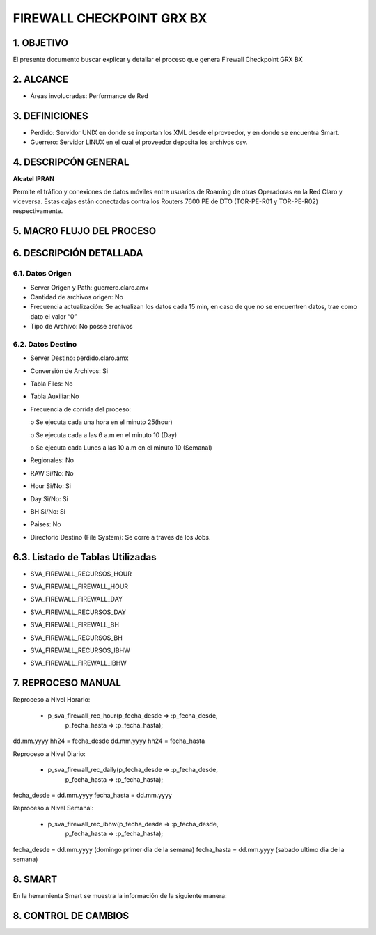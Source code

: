 FIREWALL CHECKPOINT GRX BX
==========================

1. OBJETIVO
-----------

El presente documento buscar explicar y detallar el proceso que genera Firewall Checkpoint GRX BX

2. ALCANCE
----------

•	Áreas involucradas: Performance de Red

3. DEFINICIONES
---------------

•	Perdido: Servidor UNIX en donde se importan los XML desde el proveedor, y en donde se encuentra Smart.
•	Guerrero: Servidor LINUX en el cual el proveedor deposita los archivos csv.

4. DESCRIPCÓN GENERAL
---------------------

**Alcatel IPRAN**

Permite el  tráfico y conexiones de datos móviles entre usuarios de Roaming de otras Operadoras en la Red Claro y viceversa. Estas cajas están conectadas contra los Routers 7600 PE de DTO (TOR-PE-R01 y TOR-PE-R02) respectivamente.

5. MACRO FLUJO DEL PROCESO
--------------------------

.. image:: ../_static/images/firewall/pag3.png
  :align: center

6. DESCRIPCIÓN DETALLADA
------------------------

6.1.	Datos Origen
..................

•	Server Origen y Path: guerrero.claro.amx

•	Cantidad de archivos origen: No 

•	Frecuencia actualización: Se actualizan los datos cada 15 min, en caso de que no se	encuentren datos, trae como dato el valor “0”

•	Tipo de Archivo: No posse archivos

6.2.	Datos Destino
...................

•	Server Destino: perdido.claro.amx

•	Conversión de Archivos: Si 

•	Tabla Files: No

•	Tabla Auxiliar:No 

•	Frecuencia de corrida del proceso: 

	o	Se ejecuta cada una hora en el minuto 25(hour)

	o	Se ejecuta cada a las 6 a.m en el minuto 10 (Day)

	o	Se ejecuta cada Lunes a las 10 a.m en el minuto 10 (Semanal)

•	Regionales: No 

•	RAW Si/No: No

•	Hour Si/No: Si 

•	Day Si/No: Si 

•	BH Si/No: Si 

•	Paises: No 

•	Directorio Destino (File System): Se corre a través de los Jobs.

6.3.	Listado de Tablas Utilizadas
------------------------------------

•	SVA_FIREWALL_RECURSOS_HOUR

.. image:: ../_static/images/firewall/pag4.png
  :align: center

•	SVA_FIREWALL_FIREWALL_HOUR

.. image:: ../_static/images/firewall/pag4.2.png
  :align: center

•	SVA_FIREWALL_FIREWALL_DAY

.. image:: ../_static/images/firewall/pag5.png
  :align: center

•	SVA_FIREWALL_RECURSOS_DAY

.. image:: ../_static/images/firewall/pag5.2.png
  :align: center

•	SVA_FIREWALL_FIREWALL_BH

.. image:: ../_static/images/firewall/pag5.3.png
  :align: center

•	SVA_FIREWALL_RECURSOS_BH

.. image:: ../_static/images/firewall/pag5.4.png
  :align: center

•	SVA_FIREWALL_RECURSOS_IBHW

.. image:: ../_static/images/firewall/pag5.4.png
  :align: center

•	SVA_FIREWALL_FIREWALL_IBHW

.. image:: ../_static/images/firewall/pag6.png
  :align: center


7. REPROCESO MANUAL
-------------------

Reproceso a Nivel Horario:

	•	p_sva_firewall_rec_hour(p_fecha_desde => :p_fecha_desde,
                          p_fecha_hasta => :p_fecha_hasta);

dd.mm.yyyy hh24  = fecha_desde    dd.mm.yyyy hh24  = fecha_hasta

Reproceso a Nivel Diario: 

	•	 p_sva_firewall_rec_daily(p_fecha_desde => :p_fecha_desde,
                           p_fecha_hasta => :p_fecha_hasta);

fecha_desde = dd.mm.yyyy   fecha_hasta = dd.mm.yyyy

Reproceso a Nivel Semanal:

	•	 p_sva_firewall_rec_ibhw(p_fecha_desde => :p_fecha_desde,
                          p_fecha_hasta => :p_fecha_hasta);

fecha_desde = dd.mm.yyyy (domingo primer dia de la semana)  fecha_hasta = dd.mm.yyyy (sabado ultimo  dia de la semana)

8.  SMART
---------

En la herramienta Smart se muestra la información de la siguiente manera:

.. image:: ../_static/images/firewall/pag7.png
  :align: center

.. image:: ../_static/images/firewall/pag7.2.png
  :align: center


8. CONTROL DE CAMBIOS
---------------------


.. raw:: html 

   <style type="text/css">
    table {
       border:2px solid red;
       border-collapse:separate;
       }
    th, td {
       border:1px solid red;
       padding:10px;
       }
  </style>

  <table border="3">
  <tr>
    <th>Fecha</th>
    <th>Responsable</th>
    <th>Ticket Jira</th>
    <th>Detalle</th>
    <th>Repositorio</th>
  </tr>
  <tr>
    <td>  </td>
    <td> </td>
    <td>  </td>
    <td>  </td>
    <td> </td>
  </tr>

 </table>